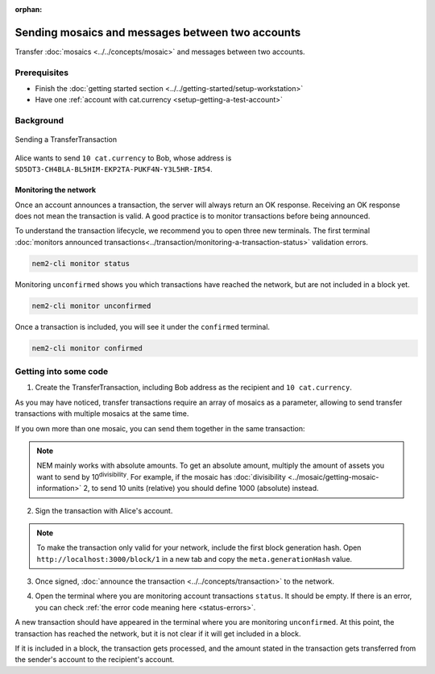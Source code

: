 :orphan:

.. post:: 10 Aug, 2018
    :category: Transfer Transaction
    :excerpt: 1
    :nocomments:

#################################################
Sending mosaics and messages between two accounts
#################################################

Transfer :doc:`mosaics <../../concepts/mosaic>` and messages between two accounts.

*************
Prerequisites
*************

- Finish the :doc:`getting started section <../../getting-started/setup-workstation>`
- Have one :ref:`account with cat.currency <setup-getting-a-test-account>`

**********
Background
**********

.. figure:: ../../resources/images/examples/transfer-transaction.png
    :align: center
    :width: 450px

    Sending a TransferTransaction

Alice wants to send ``10 cat.currency`` to Bob, whose address is ``SD5DT3-CH4BLA-BL5HIM-EKP2TA-PUKF4N-Y3L5HR-IR54``.

Monitoring the network
======================

Once an account announces a transaction, the server will always return an OK response. Receiving an OK response does not mean the transaction is valid. A good practice is to monitor transactions before being announced.

To understand the transaction lifecycle, we recommend you to open three new terminals. The first terminal :doc:`monitors announced transactions<../transaction/monitoring-a-transaction-status>` validation errors.

.. code-block:: bash

    nem2-cli monitor status

Monitoring ``unconfirmed`` shows you which transactions have reached the network, but are not included in a block yet.

.. code-block:: bash

    nem2-cli monitor unconfirmed

Once a transaction is included, you will see it under the ``confirmed`` terminal.

.. code-block:: bash

    nem2-cli monitor confirmed

**********************
Getting into some code
**********************

1. Create the TransferTransaction, including Bob address as the recipient and ``10 cat.currency``.

.. example-code::

    .. viewsource:: ../../resources/examples/typescript/transaction/SendingATransferTransaction.ts
        :language: typescript
        :start-after:  /* start block 01 */
        :end-before: /* end block 01 */

    .. viewsource:: ../../resources/examples/javascript/transaction/SendingATransferTransaction.js
        :language: javascript
        :start-after:  /* start block 01 */
        :end-before: /* end block 01 */

As you may have noticed, transfer transactions require an array of mosaics as a parameter, allowing to send transfer transactions with multiple mosaics at the same time.

If you own more than one mosaic, you can send them together in the same transaction:

.. example-code::

    .. viewsource:: ../../resources/examples/typescript/transaction/SendingATransferTransactionWithMultipleMosaics.ts
        :language: typescript
        :start-after:  /* start block 01 */
        :end-before: /* end block 01 */

    .. viewsource:: ../../resources/examples/javascript/transaction/SendingATransferTransactionWithMultipleMosaics.js
        :language: javascript
        :start-after:  /* start block 01 */
        :end-before: /* end block 01 */

.. note:: NEM mainly works with absolute amounts. To get an absolute amount, multiply the amount of assets you want to send by 10\ :sup:`divisibility`.  For example, if the mosaic has :doc:`divisibility <../mosaic/getting-mosaic-information>` 2, to send 10 units (relative) you should define 1000 (absolute) instead.

2. Sign the transaction with Alice's account.

.. note:: To make the transaction only valid for your network, include the first block generation hash. Open ``http://localhost:3000/block/1`` in a new tab and copy the ``meta.generationHash`` value.

.. example-code::

    .. viewsource:: ../../resources/examples/typescript/transaction/SendingATransferTransaction.ts
        :language: typescript
        :start-after:  /* start block 02 */
        :end-before: /* end block 02 */

    .. viewsource:: ../../resources/examples/javascript/transaction/SendingATransferTransaction.js
        :language: javascript
        :start-after:  /* start block 02 */
        :end-before: /* end block 02 */

3. Once signed, :doc:`announce the transaction <../../concepts/transaction>` to the network.

.. example-code::

    .. viewsource:: ../../resources/examples/typescript/transaction/SendingATransferTransaction.ts
        :language: typescript
        :start-after:  /* start block 03 */
        :end-before: /* end block 03 */

    .. viewsource:: ../../resources/examples/javascript/transaction/SendingATransferTransaction.js
        :language: javascript
        :start-after:  /* start block 03 */
        :end-before: /* end block 03 */

    .. viewsource:: ../../resources/examples/bash/transaction/SendingATransferTransaction.sh
        :language: bash
        :start-after: #!/bin/sh

4. Open the terminal where you are monitoring account transactions ``status``. It should be empty. If there is an error, you can check :ref:`the error code meaning here <status-errors>`.

A new transaction should have appeared in the terminal where you are monitoring ``unconfirmed``. At this point, the transaction has reached the network, but it is not clear if it will get included in a block.

If it is included in a block, the transaction gets processed, and the amount stated in the transaction gets transferred from the sender's account to the recipient's account.
